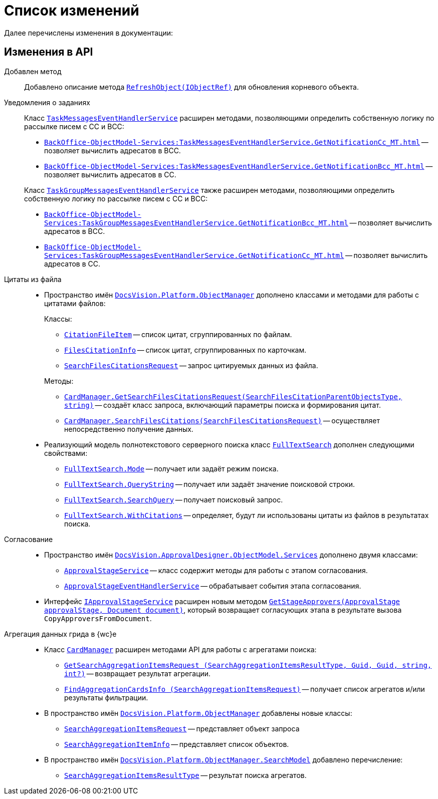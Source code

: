 = Список изменений

Далее перечислены изменения в документации:

== Изменения в API

// .API для работы с МЧД
// [%collapsible]
// ====
// * Добавлен пример работы с xref:cards:.attorney.adoc[системной карточкой доверенности].
// +
// [lowerroman]
// .. Классы:
// +
// ** `xref:BackOffice-ObjectModel-Powers:PowerOfAttorney_CL.adoc[PowerOfAttorney]` -- системная карточка доверенности.
// ** `xref:BackOffice-ObjectModel-Powers:PowerOfAttorneyMainInfo_CL.adoc[PowerOfAttorneyMainInfo]` -- представляет секцию "Основная информация" системной карточки доверенности.
// ** `xref:BackOffice-ObjectModel-Powers:PowerOfAttorneyRepresentative_CL.adoc[PowerOfAttorneyRepresentative]` -- представляет секцию "Представитель" системной карточки доверенности.
// ** `xref:BackOffice-ObjectModel-Powers:PowerOfAttorneyRepresentativesPowers_CL.adoc[PowerOfAttorneyRepresentativesPowers]` -- представляет секцию "Полномочия" системной карточки доверенности.
// ** `xref:BackOffice-ObjectModel-Powers:PowerOfAttorneySubsidiaryPowersOfAttorney_CL.adoc[PowerOfAttorneySubsidiaryPowersOfAttorney]` -- представляет cекции "Системные карточки" дочерних доверенностей.
// ** `xref:BackOffice-ObjectModel-Powers:Powers_CL.adoc[Powers]`  -- представляет полномочия для справочника полномочий МЧД.
// ** `xref:BackOffice-ObjectModel-Powers:PowersCode_CL.adoc[PowersCode]` -- представляет коды полномочий для справочника полномочий МЧД.
// ** `xref:BackOffice-ObjectModel-Powers:PowersGroup_CL.adoc[PowersGroup]` -- представляет группы полномочий для справочника полномочий МЧД.
// ** `xref:BackOffice-ObjectModel-Powers:PowersPowerOfAttorneyFormat_CL.adoc[PowersPowerOfAttorneyFormat]` -- представляет типы доверенности карточки справочник полномочий МЧД.
// ** `xref:BackOffice-ObjectModel-Services-IPartnersService:.IPowerOfAttorneyMachineReadableProvider_IN.adoc[IPowerOfAttorneyMachineReadableProvider]` -- определяет методы формирования и чтения машиночитаемой доверенности.
// ** `xref:BackOffice-ObjectModel-Services-IPartnersService:IPartnersService_IN.adoc[IPowerOfAttorneyServicec]` -- предоставляет методы для работы с системной карточкой доверенности.
// +
// .. Перечисления::
// +
// ** `xref:BackOffice-ObjectModel-Powers:PowerOfAttorneyRegTransferStatuses_EN.adoc[PowerOfAttorneyRegTransferStatuses]` -- статус передачи доверенности в распределённый реестр ФНС.
// ** `xref:BackOffice-ObjectModel-Powers:PowerOfAttorneyRetrustType_EN.adoc[PowerOfAttorneyRetrustType]` -- признак возможности оформления передоверия.
// ** `xref:BackOffice-ObjectModel-Powers:PowerOfAttorneySignatureFormat_EN.adoc[PowerOfAttorneySignatureFormat]` -- формат подписи.
// ** `xref:BackOffice-ObjectModel-Powers:PowerOfAttorneyStatus_EN.adoc[PowerOfAttorneyStatus]` -- статус доверенности.
// ====

Добавлен метод::
Добавлено описание метода `xref:Platform-ObjectModel:ObjectContext.RefreshObject_MT.adoc[RefreshObject(IObjectRef)]` для обновления корневого объекта.

Уведомления о заданиях::
Класс `xref:BackOffice-ObjectModel-Services:TaskMessagesEventHandlerService_CL.adoc[TaskMessagesEventHandlerService]` расширен методами, позволяющими определить собственную логику по рассылке писем с CC и BCC:
+
--
* `xref:BackOffice-ObjectModel-Services:TaskMessagesEventHandlerService.GetNotificationCc_MT.adoc[]` -- позволяет вычислить адресатов в BCC.
* `xref:BackOffice-ObjectModel-Services:TaskMessagesEventHandlerService.GetNotificationBcc_MT.adoc[]` -- позволяет вычислить адресатов в CC.
--
+
Класс `xref:BackOffice-ObjectModel-Services:TaskGroupMessagesEventHandlerService_CL.adoc[TaskGroupMessagesEventHandlerService]` также расширен методами, позволяющими определить собственную логику по рассылке писем с CC и BCC:
+
* `xref:BackOffice-ObjectModel-Services:TaskGroupMessagesEventHandlerService.GetNotificationBcc_MT.adoc[]` -- позволяет вычислить адресатов в BCC.
* `xref:BackOffice-ObjectModel-Services:TaskGroupMessagesEventHandlerService.GetNotificationCc_MT.adoc[]` -- позволяет вычислить адресатов в CC.

Цитаты из файла::
* Пространство имён `xref:Platform-ObjectManager-Metadata:ObjectManager_NS.adoc[DocsVision.Platform.ObjectManager]` дополнено классами и методами для работы с цитатами файлов:
+
--
.Классы:
** `xref:Platform-ObjectManager-CardManager:CitationFileItem_CL.adoc[CitationFileItem]` -- список цитат, сгруппированных по файлам.
** `xref:Platform-ObjectManager-CardManager:FilesCitationInfo_CL.adoc[FilesCitationInfo]` -- список цитат, сгруппированных по карточкам.
** `xref:Platform-ObjectManager-CardManager:SearchFilesCitationsRequest_CL.adoc[SearchFilesCitationsRequest]` -- запрос цитируемых данных из файла.
--
+
--
.Методы:
** `xref:Platform-ObjectManager-CardManager:CardManager.GetSearchFilesCitationsRequest_MT.adoc[CardManager.GetSearchFilesCitationsRequest(SearchFilesCitationParentObjectsType, string)]` -- создаёт класс запроса, включающий параметры поиска и формирования цитат.
** `xref:Platform-ObjectManager-CardManager:CardManager.SearchFilesCitations_MT.adoc[CardManager.SearchFilesCitations(SearchFilesCitationsRequest)]` -- осуществляет непосредственно получение данных.
--

* Реализующий модель полнотекстового серверного поиска класс `xref:Platform-ObjectManager-SearchModel:FullTextSearch_CL.adoc[FullTextSearch]` дополнен следующими свойствами:
** `xref:Platform-ObjectManager-SearchModel:FullTextSearch.Mode_PR.adoc[FullTextSearch.Mode]` -- получает или задаёт режим поиска.
** `xref:Platform-ObjectManager-SearchModel:FullTextSearch.QueryString_PR.adoc[FullTextSearch.QueryString]` -- получает или задаёт значение поисковой строки.
** `xref:Platform-ObjectManager-SearchModel:FullTextSearch.SearchQuery_PR.adoc[FullTextSearch.SearchQuery]` -- получает поисковый запрос.
** `xref:Platform-ObjectManager-SearchModel:FullTextSearch.WithCitations_PR.adoc[FullTextSearch.WithCitations]` -- определяет, будут ли использованы цитаты из файлов в результатах поиска.

Согласование::
* Пространство имён `xref:ApprovalDesigner:ObjectModel/Services/Services_NS.adoc[DocsVision.ApprovalDesigner.ObjectModel.Services]` дополнено двумя классами:
** `xref:ApprovalDesigner:ObjectModel/Services/ApprovalStageService_CL.adoc[ApprovalStageService]` -- класс содержит методы для работы с этапом согласования.
** `xref:ApprovalDesigner:ObjectModel/Services/ApprovalStageEventHandlerService_CL.adoc[ApprovalStageEventHandlerService]` -- обрабатывает события этапа согласования.

* Интерфейс `xref:ApprovalDesigner:ObjectModel/Services/IApprovalStageService_IN.adoc[IApprovalStageService]` расширен новым методом `xref:ApprovalDesigner:ObjectModel/Services/GetStageApprovers_MT.adoc[GetStageApprovers(ApprovalStage approvalStage, Document document)]`, который возвращает согласующих этапа в результате вызова `CopyApproversFromDocument`.

Агрегация данных грида в {wc}е::
* Класс `xref:Platform-ObjectManager-CardManager:CardManager_CL.adoc[CardManager]` расширен методами API для работы с агрегатами поиска:
** `xref:Platform-ObjectManager-CardManager:CardManager.GetSearchAggregationItemsRequest_MT.adoc[GetSearchAggregationItemsRequest (SearchAggregationItemsResultType, Guid, Guid, string, int?)]` -- возвращает результат агрегации.
** `xref:Platform-ObjectManager-CardManager:CardManager.FindAggregationCardsInfo_MT.adoc[FindAggregationCardsInfo (SearchAggregationItemsRequest)]` -- получает список агрегатов и/или результаты фильтрации.

* В пространство имён `xref:Platform-ObjectManager-Metadata:ObjectManager_NS.adoc[DocsVision.Platform.ObjectManager]` добавлены новые классы:
** `xref:Platform-ObjectManager-SectionData:SearchAggregationItemsRequest_CL.adoc[SearchAggregationItemsRequest]` -- представляет объект запроса
** `xref:Platform-ObjectManager-SectionData:SearchAggregationItemInfo_CL.adoc[SearchAggregationItemInfo]` -- представляет список объектов.

* В пространство имён `xref:Platform-ObjectManager-SearchModel:SearchModel_NS.adoc[DocsVision.Platform.ObjectManager.SearchModel]` добавлено перечисление:
** `xref:Platform-ObjectManager-SearchModel:SearchAggregationItemsResultType_EN.adoc[SearchAggregationItemsResultType]` -- результат поиска агрегатов.